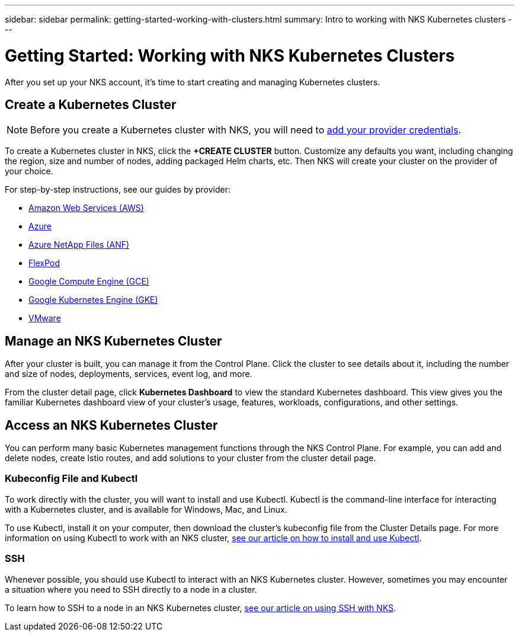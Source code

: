 ---
sidebar: sidebar
permalink: getting-started-working-with-clusters.html
summary: Intro to working with NKS Kubernetes clusters
---

= Getting Started: Working with NKS Kubernetes Clusters

After you set up your NKS account, it's time to start creating and managing Kubernetes clusters.

== Create a Kubernetes Cluster

NOTE: Before you create a Kubernetes cluster with NKS, you will need to https://docs.netapp.com/us-en/kubernetes-service/getting-started-add-credentials.html[add your provider credentials].

To create a Kubernetes cluster in NKS, click the **+CREATE CLUSTER** button. Customize any defaults you want, including changing the region, size and number of nodes, adding packaged Helm charts, etc. Then NKS will create your cluster on the provider of your choice.

For step-by-step instructions, see our guides by provider:

* link:create-aws-cluster.html[Amazon Web Services (AWS)]
* link:create-azure-cluster.html[Azure]
* link:create-anf-cluster.html[Azure NetApp Files (ANF)]
* link:create-flexpod-cluster.html[FlexPod]
* link:create-gce-cluster.html[Google Compute Engine (GCE)]
* link:create-gke-cluster.html[Google Kubernetes Engine (GKE)]
* link:kubernetes-service/create-vmware-cluster.html[VMware]

== Manage an NKS Kubernetes Cluster

After your cluster is built, you can manage it from the Control Plane. Click the cluster to see details about it, including the number and size of nodes, deployments, services, event log, and more.

From the cluster detail page, click **Kubernetes Dashboard** to view the standard Kubernetes dashboard. This view gives you the familiar Kubernetes dashboard view of your cluster's usage, features, workloads, configurations, and other settings.

== Access an NKS Kubernetes Cluster

You can perform many basic Kubernetes management functions through the NKS Control Plane. For example, you can add and delete nodes, create Istio routes, and add solutions to your cluster from the cluster detail page.

=== Kubeconfig File and Kubectl

To work directly with the cluster, you will want to install and use Kubectl. Kubectl is the command-line interface for interacting with a Kubernetes cluster, and is available for Windows, Mac, and Linux.

To use Kubectl, install it on your computer, then download the cluster's kubeconfig file from the Cluster Details page. For more information on using Kubectl to work with an NKS cluster, link:install-kubectl-to-control-a-kubernetes-cluster.html[see our article on how to install and use Kubectl].

=== SSH

Whenever possible, you should use Kubectl to interact with an NKS Kubernetes cluster. However, sometimes you may encounter a situation where you need to SSH directly to a node in a cluster.

To learn how to SSH to a node in an NKS Kubernetes cluster, link:ssh-to-a-node-in-an-nks-cluster.html[see our article on using SSH with NKS].
